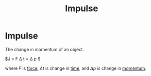 :PROPERTIES:
:ID:       e4d70e84-5640-4dd5-a041-66a622f0c11f
:END:
#+title: Impulse

* Impulse
The change in momentum of an object.

$J = F \Delta t = \Delta p $

where $F$ is [[id:afae86d7-adba-4683-a91f-5ce11d834da7][force]], $\Delta t$ is change in [[id:e3c5c6ba-e046-41b6-8fe6-64a89cc0ab3d][time]], and $\Delta p$ is change in [[id:8e125508-74d6-4fa9-9733-00821f36d25e][momentum]].
